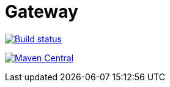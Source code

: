 = Gateway

image:http://build.gravitee.io/jenkins/buildStatus/icon?job=gravitee-gateway["Build status", link="http://build.gravitee.io/jenkins/job/gravitee-gateway/"]

image:https://img.shields.io/maven-central/v/io.gravitee.gateway/gravitee-gateway.svg["Maven Central", link="http://search.maven.org/#search%7Cga%7C1%7Cg%3A%22io.gravitee.gateway%22%20AND%20a%3A%22gravitee-gateway%22"]
